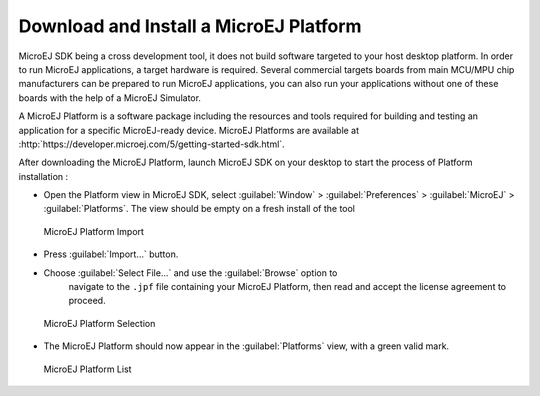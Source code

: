.. _download.hardware.simulator:

Download and Install a MicroEJ Platform
=======================================

MicroEJ SDK being a cross development tool, it does not build software
targeted to your host desktop platform. In order to run MicroEJ
applications, a target hardware is required. Several commercial targets
boards from main MCU/MPU chip manufacturers can be prepared to run
MicroEJ applications, you can also run your applications without one of
these boards with the help of a MicroEJ Simulator.

A MicroEJ Platform is a software package including the resources and
tools required for building and testing an application for a specific
MicroEJ-ready device. MicroEJ Platforms are available at
:http:`https://developer.microej.com/5/getting-started-sdk.html`.

After downloading the MicroEJ Platform, launch MicroEJ SDK on your
desktop to start the process of Platform installation :

-  Open the Platform view in MicroEJ SDK, select :guilabel:`Window` >
   :guilabel:`Preferences` > :guilabel:`MicroEJ` > :guilabel:`Platforms`. The
   view should be empty on a fresh install of the tool

   .. figure:: png/platformImport.png
      :alt: MicroEJ Platform Import
      :width: 80.0%
      :align: center

      MicroEJ Platform Import

-  Press :guilabel:`Import...` button.

-  Choose :guilabel:`Select File...` and use the :guilabel:`Browse` option to
    navigate to the ``.jpf`` file containing your MicroEJ Platform, then read and
    accept the license agreement to proceed.

   .. figure:: png/platformSelect.png
      :alt: MicroEJ Platform Selection
      :width: 80.0%
      :align: center

      MicroEJ Platform Selection

-  The MicroEJ Platform should now appear in the :guilabel:`Platforms` view,
   with a green valid mark.

   .. figure:: png/platformList.png
      :alt: MicroEJ Platform List
      :width: 80.0%
      :align: center

      MicroEJ Platform List
